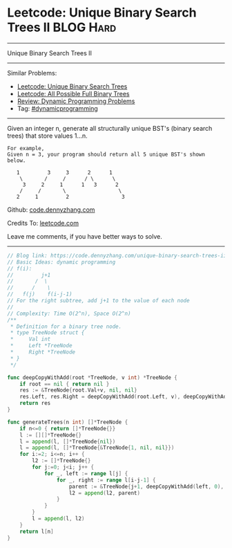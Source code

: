 * Leetcode: Unique Binary Search Trees II                         :BLOG:Hard:
#+OPTIONS: toc:nil \n:t ^:nil creator:nil d:nil
#+STARTUP: showeverything
:PROPERTIES:
:type:     dynamicprogramming
:END:
---------------------------------------------------------------------
Unique Binary Search Trees II
---------------------------------------------------------------------
#+BEGIN_HTML
<a href="https://github.com/dennyzhang/code.dennyzhang.com/tree/master/problems/unique-binary-search-trees-ii"><img align="right" width="200" height="183" src="https://www.dennyzhang.com/wp-content/uploads/denny/watermark/github.png" /></a>
#+END_HTML
Similar Problems:
- [[https://code.dennyzhang.com/unique-binary-search-trees][Leetcode: Unique Binary Search Trees]]
- [[https://code.dennyzhang.com/all-possible-full-binary-trees][Leetcode: All Possible Full Binary Trees]]
- [[https://code.dennyzhang.com/review-dynamicprogramming][Review: Dynamic Programming Problems]]
- Tag: [[https://code.dennyzhang.com/tag/dynamicprogramming][#dynamicprogramming]]
---------------------------------------------------------------------
Given an integer n, generate all structurally unique BST's (binary search trees) that store values 1...n.

#+BEGIN_EXAMPLE
For example,
Given n = 3, your program should return all 5 unique BST's shown below.

   1         3     3      2      1
    \       /     /      / \      \
     3     2     1      1   3      2
    /     /       \                 \
   2     1         2                 3
#+END_EXAMPLE

Github: [[https://github.com/dennyzhang/code.dennyzhang.com/tree/master/problems/unique-binary-search-trees-ii][code.dennyzhang.com]]

Credits To: [[https://leetcode.com/problems/unique-binary-search-trees-ii/description/][leetcode.com]]

Leave me comments, if you have better ways to solve.
---------------------------------------------------------------------
#+BEGIN_SRC go
// Blog link: https://code.dennyzhang.com/unique-binary-search-trees-ii
// Basic Ideas: dynamic programming
// f(i):
//         j+1
//       /  \
//      /    \
//   f(j)    f(i-j-1)
// For the right subtree, add j+1 to the value of each node
//
// Complexity: Time O(2^n), Space O(2^n)
/**
 * Definition for a binary tree node.
 * type TreeNode struct {
 *     Val int
 *     Left *TreeNode
 *     Right *TreeNode
 * }
 */

func deepCopyWithAdd(root *TreeNode, v int) *TreeNode {
    if root == nil { return nil }
    res := &TreeNode{root.Val+v, nil, nil}
    res.Left, res.Right = deepCopyWithAdd(root.Left, v), deepCopyWithAdd(root.Right, v)
    return res
}

func generateTrees(n int) []*TreeNode {
    if n<=0 { return []*TreeNode{}}
    l := [][]*TreeNode{}
    l = append(l, []*TreeNode{nil})
    l = append(l, []*TreeNode{&TreeNode{1, nil, nil}})
    for i:=2; i<=n; i++ {
        l2 := []*TreeNode{}
        for j:=0; j<i; j++ {
            for _, left := range l[j] {
                for _, right := range l[i-j-1] {
                    parent := &TreeNode{j+1, deepCopyWithAdd(left, 0), deepCopyWithAdd(right, j+1)}
                    l2 = append(l2, parent)
                }
            }
        }
        l = append(l, l2)
    }
    return l[n]
}
#+END_SRC

#+BEGIN_HTML
<div style="overflow: hidden;">
<div style="float: left; padding: 5px"> <a href="https://www.linkedin.com/in/dennyzhang001"><img src="https://www.dennyzhang.com/wp-content/uploads/sns/linkedin.png" alt="linkedin" /></a></div>
<div style="float: left; padding: 5px"><a href="https://github.com/dennyzhang"><img src="https://www.dennyzhang.com/wp-content/uploads/sns/github.png" alt="github" /></a></div>
<div style="float: left; padding: 5px"><a href="https://www.dennyzhang.com/slack" target="_blank" rel="nofollow"><img src="https://slack.dennyzhang.com/badge.svg" alt="slack"/></a></div>
</div>
#+END_HTML

